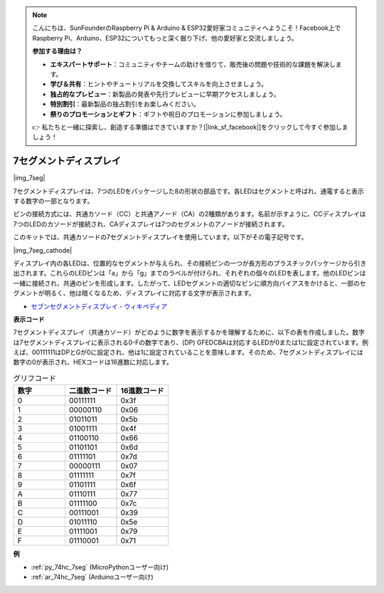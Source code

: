.. note::

    こんにちは、SunFounderのRaspberry Pi & Arduino & ESP32愛好家コミュニティへようこそ！Facebook上でRaspberry Pi、Arduino、ESP32についてもっと深く掘り下げ、他の愛好家と交流しましょう。

    **参加する理由は？**

    - **エキスパートサポート**：コミュニティやチームの助けを借りて、販売後の問題や技術的な課題を解決します。
    - **学び＆共有**：ヒントやチュートリアルを交換してスキルを向上させましょう。
    - **独占的なプレビュー**：新製品の発表や先行プレビューに早期アクセスしましょう。
    - **特別割引**：最新製品の独占割引をお楽しみください。
    - **祭りのプロモーションとギフト**：ギフトや祝日のプロモーションに参加しましょう。

    👉 私たちと一緒に探索し、創造する準備はできていますか？[|link_sf_facebook|]をクリックして今すぐ参加しましょう！

.. _cpn_7_segment:

7セグメントディスプレイ
=========================

|img_7seg|

7セグメントディスプレイは、7つのLEDをパッケージした8の形状の部品です。各LEDはセグメントと呼ばれ、通電すると表示する数字の一部となります。

ピンの接続方式には、共通カソード（CC）と共通アノード（CA）の2種類があります。名前が示すように、CCディスプレイは7つのLEDのカソードが接続され、CAディスプレイは7つのセグメントのアノードが接続されます。

このキットでは、共通カソードの7セグメントディスプレイを使用しています。以下がその電子記号です。

|img_7seg_cathode|

ディスプレイ内の各LEDは、位置的なセグメントが与えられ、その接続ピンの一つが長方形のプラスチックパッケージから引き出されます。これらのLEDピンは「a」から「g」までのラベルが付けられ、それぞれの個々のLEDを表します。他のLEDピンは一緒に接続され、共通のピンを形成します。したがって、LEDセグメントの適切なピンに順方向バイアスをかけると、一部のセグメントが明るく、他は暗くなるため、ディスプレイに対応する文字が表示されます。

* `セブンセグメントディスプレイ - ウィキペディア <https://ja.wikipedia.org/wiki/7%E3%82%BB%E3%82%B0%E3%83%A1%E3%83%B3%E3%83%88%E3%83%87%E3%82%A3%E3%82%B9%E3%83%97%E3%83%AC%E3%82%A4>`_

**表示コード**

7セグメントディスプレイ（共通カソード）がどのように数字を表示するかを理解するために、以下の表を作成しました。数字は7セグメントディスプレイに表示される0-Fの数字であり、(DP) GFEDCBAは対応するLEDが0または1に設定されています。例えば、00111111はDPとGが0に設定され、他は1に設定されていることを意味します。そのため、7セグメントディスプレイには数字の0が表示され、HEXコードは16進数に対応します。

.. list-table:: グリフコード
    :widths: 20 20 20
    :header-rows: 1

    *   - 数字
        - 二進数コード
        - 16進数コード  
    *   - 0	
        - 00111111	
        - 0x3f
    *   - 1	
        - 00000110	
        - 0x06
    *   - 2	
        - 01011011	
        - 0x5b
    *   - 3	
        - 01001111	
        - 0x4f
    *   - 4	
        - 01100110	
        - 0x66
    *   - 5	
        - 01101101	
        - 0x6d
    *   - 6	
        - 01111101	
        - 0x7d
    *   - 7	
        - 00000111	
        - 0x07
    *   - 8	
        - 01111111	
        - 0x7f
    *   - 9	
        - 01101111	
        - 0x6f
    *   - A	
        - 01110111	
        - 0x77
    *   - B
        - 01111100	
        - 0x7c
    *   - C	
        - 00111001	
        - 0x39
    *   - D	
        - 01011110	
        - 0x5e
    *   - E	
        - 01111001	
        - 0x79
    *   - F	
        - 01110001	
        - 0x71

.. Example
.. -------------------

.. :ref:`LED Segment Display`

**例**

* :ref:`py_74hc_7seg` (MicroPythonユーザー向け)
* :ref:`ar_74hc_7seg` (Arduinoユーザー向け)
